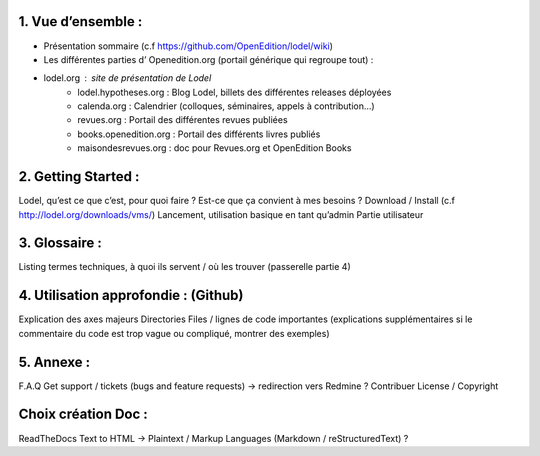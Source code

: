 1. 	Vue d’ensemble :
--------------------

- Présentation sommaire (c.f https://github.com/OpenEdition/lodel/wiki)
- Les différentes parties d’ Openedition.org (portail générique qui regroupe tout) :
- lodel.org : site de présentation de Lodel
		- lodel.hypotheses.org : Blog Lodel, billets des différentes releases déployées
		- calenda.org : Calendrier (colloques, séminaires, appels à contribution…)
		- revues.org : Portail des différentes revues publiées
		- books.openedition.org : Portail des différents livres publiés
		- maisondesrevues.org : doc pour Revues.org et OpenEdition Books 

2.	Getting Started :
---------------------

Lodel, qu’est ce que c’est, pour quoi faire ? Est-ce que ça convient à mes besoins ?
Download / Install (c.f http://lodel.org/downloads/vms/)
Lancement, utilisation basique en tant qu’admin
Partie utilisateur

3.	Glossaire :
---------------

Listing termes techniques, à quoi ils servent / où les trouver (passerelle partie 4)

4.	Utilisation approfondie : (Github)
--------------------------------------

Explication des axes majeurs
Directories
Files / lignes de code importantes (explications supplémentaires si le commentaire du code est trop vague ou compliqué, montrer des exemples)

5.	Annexe :
------------

F.A.Q
Get support / tickets (bugs and feature requests) -> redirection vers Redmine ?
Contribuer
License / Copyright

Choix création Doc :
--------------------

ReadTheDocs
Text to HTML -> Plaintext / Markup Languages (Markdown / reStructuredText) ?
